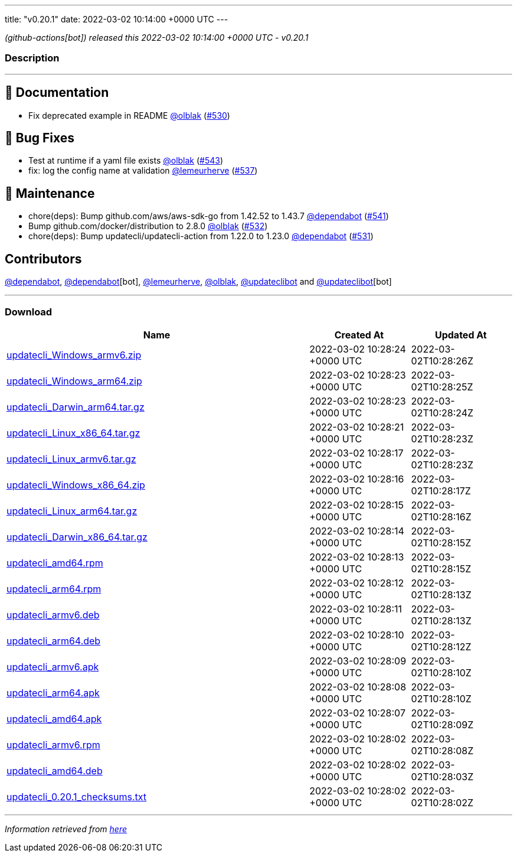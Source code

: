 ---
title: "v0.20.1"
date: 2022-03-02 10:14:00 +0000 UTC
---

// Disclaimer: this file is generated, do not edit it manually.


__ (github-actions[bot]) released this 2022-03-02 10:14:00 +0000 UTC - v0.20.1__


=== Description

---

++++

<h2>📝 Documentation</h2>
<ul>
<li>Fix deprecated example in README <a class="user-mention notranslate" data-hovercard-type="user" data-hovercard-url="/users/olblak/hovercard" data-octo-click="hovercard-link-click" data-octo-dimensions="link_type:self" href="https://github.com/olblak">@olblak</a> (<a class="issue-link js-issue-link" data-error-text="Failed to load title" data-id="1140554037" data-permission-text="Title is private" data-url="https://github.com/updatecli/updatecli/issues/530" data-hovercard-type="pull_request" data-hovercard-url="/updatecli/updatecli/pull/530/hovercard" href="https://github.com/updatecli/updatecli/pull/530">#530</a>)</li>
</ul>
<h2>🐛 Bug Fixes</h2>
<ul>
<li>Test at runtime if a yaml file exists <a class="user-mention notranslate" data-hovercard-type="user" data-hovercard-url="/users/olblak/hovercard" data-octo-click="hovercard-link-click" data-octo-dimensions="link_type:self" href="https://github.com/olblak">@olblak</a> (<a class="issue-link js-issue-link" data-error-text="Failed to load title" data-id="1155422482" data-permission-text="Title is private" data-url="https://github.com/updatecli/updatecli/issues/543" data-hovercard-type="pull_request" data-hovercard-url="/updatecli/updatecli/pull/543/hovercard" href="https://github.com/updatecli/updatecli/pull/543">#543</a>)</li>
<li>fix: log the config name at validation <a class="user-mention notranslate" data-hovercard-type="user" data-hovercard-url="/users/lemeurherve/hovercard" data-octo-click="hovercard-link-click" data-octo-dimensions="link_type:self" href="https://github.com/lemeurherve">@lemeurherve</a> (<a class="issue-link js-issue-link" data-error-text="Failed to load title" data-id="1148484918" data-permission-text="Title is private" data-url="https://github.com/updatecli/updatecli/issues/537" data-hovercard-type="pull_request" data-hovercard-url="/updatecli/updatecli/pull/537/hovercard" href="https://github.com/updatecli/updatecli/pull/537">#537</a>)</li>
</ul>
<h2>🧰 Maintenance</h2>
<ul>
<li>chore(deps): Bump github.com/aws/aws-sdk-go from 1.42.52 to 1.43.7 <a class="user-mention notranslate" data-hovercard-type="organization" data-hovercard-url="/orgs/dependabot/hovercard" data-octo-click="hovercard-link-click" data-octo-dimensions="link_type:self" href="https://github.com/dependabot">@dependabot</a> (<a class="issue-link js-issue-link" data-error-text="Failed to load title" data-id="1153954250" data-permission-text="Title is private" data-url="https://github.com/updatecli/updatecli/issues/541" data-hovercard-type="pull_request" data-hovercard-url="/updatecli/updatecli/pull/541/hovercard" href="https://github.com/updatecli/updatecli/pull/541">#541</a>)</li>
<li>Bump github.com/docker/distribution to 2.8.0 <a class="user-mention notranslate" data-hovercard-type="user" data-hovercard-url="/users/olblak/hovercard" data-octo-click="hovercard-link-click" data-octo-dimensions="link_type:self" href="https://github.com/olblak">@olblak</a> (<a class="issue-link js-issue-link" data-error-text="Failed to load title" data-id="1141766483" data-permission-text="Title is private" data-url="https://github.com/updatecli/updatecli/issues/532" data-hovercard-type="pull_request" data-hovercard-url="/updatecli/updatecli/pull/532/hovercard" href="https://github.com/updatecli/updatecli/pull/532">#532</a>)</li>
<li>chore(deps): Bump updatecli/updatecli-action from 1.22.0 to 1.23.0 <a class="user-mention notranslate" data-hovercard-type="organization" data-hovercard-url="/orgs/dependabot/hovercard" data-octo-click="hovercard-link-click" data-octo-dimensions="link_type:self" href="https://github.com/dependabot">@dependabot</a> (<a class="issue-link js-issue-link" data-error-text="Failed to load title" data-id="1141198236" data-permission-text="Title is private" data-url="https://github.com/updatecli/updatecli/issues/531" data-hovercard-type="pull_request" data-hovercard-url="/updatecli/updatecli/pull/531/hovercard" href="https://github.com/updatecli/updatecli/pull/531">#531</a>)</li>
</ul>
<h2>Contributors</h2>
<p><a class="user-mention notranslate" data-hovercard-type="organization" data-hovercard-url="/orgs/dependabot/hovercard" data-octo-click="hovercard-link-click" data-octo-dimensions="link_type:self" href="https://github.com/dependabot">@dependabot</a>, <a class="user-mention notranslate" data-hovercard-type="organization" data-hovercard-url="/orgs/dependabot/hovercard" data-octo-click="hovercard-link-click" data-octo-dimensions="link_type:self" href="https://github.com/dependabot">@dependabot</a>[bot], <a class="user-mention notranslate" data-hovercard-type="user" data-hovercard-url="/users/lemeurherve/hovercard" data-octo-click="hovercard-link-click" data-octo-dimensions="link_type:self" href="https://github.com/lemeurherve">@lemeurherve</a>, <a class="user-mention notranslate" data-hovercard-type="user" data-hovercard-url="/users/olblak/hovercard" data-octo-click="hovercard-link-click" data-octo-dimensions="link_type:self" href="https://github.com/olblak">@olblak</a>, <a class="user-mention notranslate" data-hovercard-type="user" data-hovercard-url="/users/updateclibot/hovercard" data-octo-click="hovercard-link-click" data-octo-dimensions="link_type:self" href="https://github.com/updateclibot">@updateclibot</a> and <a class="user-mention notranslate" data-hovercard-type="user" data-hovercard-url="/users/updateclibot/hovercard" data-octo-click="hovercard-link-click" data-octo-dimensions="link_type:self" href="https://github.com/updateclibot">@updateclibot</a>[bot]</p>

++++

---



=== Download

[cols="3,1,1" options="header" frame="all" grid="rows"]
|===
| Name | Created At | Updated At

| link:https://github.com/updatecli/updatecli/releases/download/v0.20.1/updatecli_Windows_armv6.zip[updatecli_Windows_armv6.zip] | 2022-03-02 10:28:24 +0000 UTC | 2022-03-02T10:28:26Z

| link:https://github.com/updatecli/updatecli/releases/download/v0.20.1/updatecli_Windows_arm64.zip[updatecli_Windows_arm64.zip] | 2022-03-02 10:28:23 +0000 UTC | 2022-03-02T10:28:25Z

| link:https://github.com/updatecli/updatecli/releases/download/v0.20.1/updatecli_Darwin_arm64.tar.gz[updatecli_Darwin_arm64.tar.gz] | 2022-03-02 10:28:23 +0000 UTC | 2022-03-02T10:28:24Z

| link:https://github.com/updatecli/updatecli/releases/download/v0.20.1/updatecli_Linux_x86_64.tar.gz[updatecli_Linux_x86_64.tar.gz] | 2022-03-02 10:28:21 +0000 UTC | 2022-03-02T10:28:23Z

| link:https://github.com/updatecli/updatecli/releases/download/v0.20.1/updatecli_Linux_armv6.tar.gz[updatecli_Linux_armv6.tar.gz] | 2022-03-02 10:28:17 +0000 UTC | 2022-03-02T10:28:23Z

| link:https://github.com/updatecli/updatecli/releases/download/v0.20.1/updatecli_Windows_x86_64.zip[updatecli_Windows_x86_64.zip] | 2022-03-02 10:28:16 +0000 UTC | 2022-03-02T10:28:17Z

| link:https://github.com/updatecli/updatecli/releases/download/v0.20.1/updatecli_Linux_arm64.tar.gz[updatecli_Linux_arm64.tar.gz] | 2022-03-02 10:28:15 +0000 UTC | 2022-03-02T10:28:16Z

| link:https://github.com/updatecli/updatecli/releases/download/v0.20.1/updatecli_Darwin_x86_64.tar.gz[updatecli_Darwin_x86_64.tar.gz] | 2022-03-02 10:28:14 +0000 UTC | 2022-03-02T10:28:15Z

| link:https://github.com/updatecli/updatecli/releases/download/v0.20.1/updatecli_amd64.rpm[updatecli_amd64.rpm] | 2022-03-02 10:28:13 +0000 UTC | 2022-03-02T10:28:15Z

| link:https://github.com/updatecli/updatecli/releases/download/v0.20.1/updatecli_arm64.rpm[updatecli_arm64.rpm] | 2022-03-02 10:28:12 +0000 UTC | 2022-03-02T10:28:13Z

| link:https://github.com/updatecli/updatecli/releases/download/v0.20.1/updatecli_armv6.deb[updatecli_armv6.deb] | 2022-03-02 10:28:11 +0000 UTC | 2022-03-02T10:28:13Z

| link:https://github.com/updatecli/updatecli/releases/download/v0.20.1/updatecli_arm64.deb[updatecli_arm64.deb] | 2022-03-02 10:28:10 +0000 UTC | 2022-03-02T10:28:12Z

| link:https://github.com/updatecli/updatecli/releases/download/v0.20.1/updatecli_armv6.apk[updatecli_armv6.apk] | 2022-03-02 10:28:09 +0000 UTC | 2022-03-02T10:28:10Z

| link:https://github.com/updatecli/updatecli/releases/download/v0.20.1/updatecli_arm64.apk[updatecli_arm64.apk] | 2022-03-02 10:28:08 +0000 UTC | 2022-03-02T10:28:10Z

| link:https://github.com/updatecli/updatecli/releases/download/v0.20.1/updatecli_amd64.apk[updatecli_amd64.apk] | 2022-03-02 10:28:07 +0000 UTC | 2022-03-02T10:28:09Z

| link:https://github.com/updatecli/updatecli/releases/download/v0.20.1/updatecli_armv6.rpm[updatecli_armv6.rpm] | 2022-03-02 10:28:02 +0000 UTC | 2022-03-02T10:28:08Z

| link:https://github.com/updatecli/updatecli/releases/download/v0.20.1/updatecli_amd64.deb[updatecli_amd64.deb] | 2022-03-02 10:28:02 +0000 UTC | 2022-03-02T10:28:03Z

| link:https://github.com/updatecli/updatecli/releases/download/v0.20.1/updatecli_0.20.1_checksums.txt[updatecli_0.20.1_checksums.txt] | 2022-03-02 10:28:02 +0000 UTC | 2022-03-02T10:28:02Z

|===


---

__Information retrieved from link:https://github.com/updatecli/updatecli/releases/tag/v0.20.1[here]__

